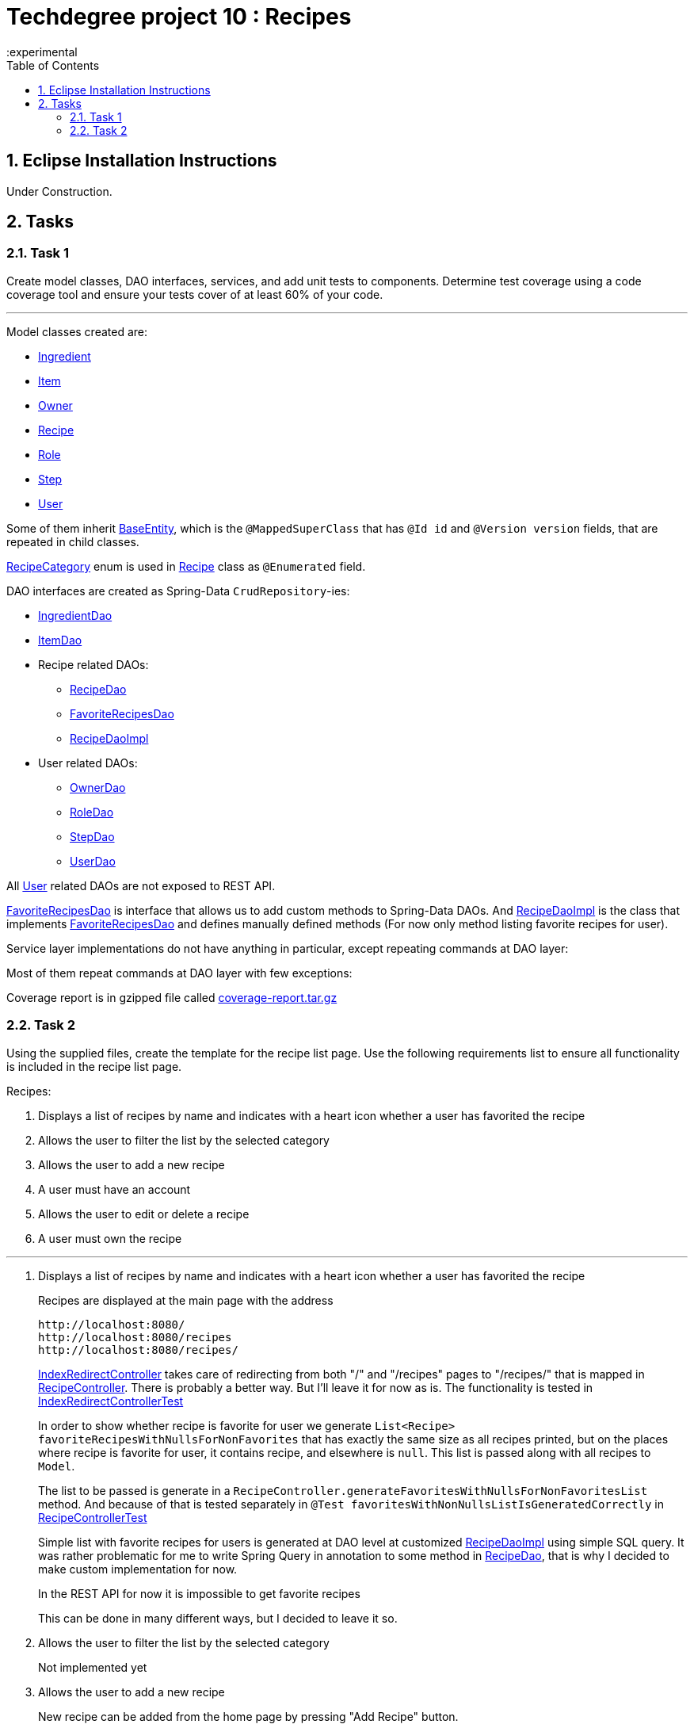 = Techdegree project 10 : Recipes
:experimental
:source-highlighter: coderay
:ItemValidator: link:./src/main/java/com/techdegree/validator/ItemValidator.java[ItemValidator]
:ValidItem: link:./src/main/java/com/techdegree/validator/ValidItem.java[ValidItem]
:CustomUserDetailsService: link:./src/main/java/com/techdegree/service/CustomUserDetailsService.java[CustomUserDetailsService]
:IngredientService: link:./src/main/java/com/techdegree/service/IngredientService.java[IngredientService]
:StepService: link:./src/main/java/com/techdegree/service/StepService.java[StepService]
:OwnerServiceImpl: link:./src/main/java/com/techdegree/service/OwnerServiceImpl.java[OwnerServiceImpl]
:ItemService: link:./src/main/java/com/techdegree/service/ItemService.java[ItemService]
:RecipeService: link:./src/main/java/com/techdegree/service/RecipeService.java[RecipeService]
:RecipeServiceImpl: link:./src/main/java/com/techdegree/service/RecipeServiceImpl.java[RecipeServiceImpl]
:IngredientServiceImpl: link:./src/main/java/com/techdegree/service/IngredientServiceImpl.java[IngredientServiceImpl]
:ItemServiceImpl: link:./src/main/java/com/techdegree/service/ItemServiceImpl.java[ItemServiceImpl]
:StepServiceImpl: link:./src/main/java/com/techdegree/service/StepServiceImpl.java[StepServiceImpl]
:OwnerService: link:./src/main/java/com/techdegree/service/OwnerService.java[OwnerService]
:DataLoader: link:./src/main/java/com/techdegree/DataLoader.java[DataLoader]
:Application: link:./src/main/java/com/techdegree/Application.java[Application]
:BaseEntity: link:./src/main/java/com/techdegree/model/BaseEntity.java[BaseEntity]
:User: link:./src/main/java/com/techdegree/model/User.java[User]
:RoleClass: link:./src/main/java/com/techdegree/model/Role.java[Role]
:RecipeCategory: link:./src/main/java/com/techdegree/model/RecipeCategory.java[RecipeCategory]
:Ingredient: link:./src/main/java/com/techdegree/model/Ingredient.java[Ingredient]
:Item: link:./src/main/java/com/techdegree/model/Item.java[Item]
:Owner: link:./src/main/java/com/techdegree/model/Owner.java[Owner]
:Step: link:./src/main/java/com/techdegree/model/Step.java[Step]
:Recipe: link:./src/main/java/com/techdegree/model/Recipe.java[Recipe]
:RecipeDaoImpl: link:./src/main/java/com/techdegree/dao/RecipeDaoImpl.java[RecipeDaoImpl]
:OwnerDao: link:./src/main/java/com/techdegree/dao/OwnerDao.java[OwnerDao]
:RoleDao: link:./src/main/java/com/techdegree/dao/RoleDao.java[RoleDao]
:UserDao: link:./src/main/java/com/techdegree/dao/UserDao.java[UserDao]
:StepDao: link:./src/main/java/com/techdegree/dao/StepDao.java[StepDao]
:ItemDao: link:./src/main/java/com/techdegree/dao/ItemDao.java[ItemDao]
:IngredientDao: link:./src/main/java/com/techdegree/dao/IngredientDao.java[IngredientDao]
:RecipeDao: link:./src/main/java/com/techdegree/dao/RecipeDao.java[RecipeDao]
:FavoriteRecipesDao: link:./src/main/java/com/techdegree/dao/FavoriteRecipesDao.java[FavoriteRecipesDao]
:FlashMessage: link:./src/main/java/com/techdegree/web/FlashMessage.java[FlashMessage]
:LoginController: link:./src/main/java/com/techdegree/web/controller/LoginController.java[LoginController]
:RecipeController: link:./src/main/java/com/techdegree/web/controller/RecipeController.java[RecipeController]
:IndexRedirectController: link:./src/main/java/com/techdegree/web/controller/IndexRedirectController.java[IndexRedirectController]
:WebConstants: link:./src/main/java/com/techdegree/web/WebConstants.java[WebConstants]
:RecipeEventHandler: link:./src/main/java/com/techdegree/handler/RecipeEventHandler.java[RecipeEventHandler]
:RestConfig: link:./src/main/java/com/techdegree/config/RestConfig.java[RestConfig]
:AppConfig: link:./src/main/java/com/techdegree/config/AppConfig.java[AppConfig]
:SecurityConfig: link:./src/main/java/com/techdegree/config/SecurityConfig.java[SecurityConfig]
:TemplateConfig: link:./src/main/java/com/techdegree/config/TemplateConfig.java[TemplateConfig]
:RecipeServiceTest: link:./src/test/java/com/techdegree/service/RecipeServiceTest.java[RecipeServiceTest]
:IndexRedirectControllerTest: link:./src/test/java/com/techdegree/web/controller/IndexRedirectControllerTest.java[IndexRedirectControllerTest]
:RecipeControllerItTest: link:./src/test/java/com/techdegree/web/controller/RecipeControllerItTest.java[RecipeControllerItTest]
:RecipeControllerTest: link:./src/test/java/com/techdegree/web/controller/RecipeControllerTest.java[RecipeControllerTest]
:build_gradle: link:./build.gradle[build.gradle]
:application_properties: link:./src/main/resources/application.properties[application.properties]
:signup_html: link:./src/main/resources/templates/signup.html[signup.html]
:edit_html: link:./src/main/resources/templates/edit.html[edit.html]
:login_html: link:./src/main/resources/templates/login.html[login.html]
:index_html: link:./src/main/resources/templates/index.html[index.html]
:detail_html: link:./src/main/resources/templates/detail.html[detail.html]
:layout_html: link:./src/main/resources/templates/layout.html[layout.html]
:profile_html: link:./src/main/resources/templates/profile.html[profile.html]
:coverage_report_tar_gz: link:./misc/coverage-report.tar.gz[coverage-report.tar.gz]
:toc:
:sectnums:

[[eclipse]]
== Eclipse Installation Instructions

Under Construction.

// Links

== Tasks

[[task-1]]
=== Task 1

Create model classes, DAO interfaces, services,
and add unit tests to components.
Determine test coverage using a code coverage tool
and ensure your tests cover of at least 60% of your code.

---

Model classes created are:

* {Ingredient}
* {Item}
* {Owner}
* {Recipe}
* {RoleClass}
* {Step}
* {User}

Some of them inherit {BaseEntity}, which is the `@MappedSuperClass`
that has `@Id id` and `@Version version` fields, that are
repeated in child classes.

{RecipeCategory} enum is used in {Recipe} class as `@Enumerated` field.

DAO interfaces are created as Spring-Data `CrudRepository`-ies:

* {IngredientDao}
* {ItemDao}
* Recipe related DAOs:
** {RecipeDao}
** {FavoriteRecipesDao}
** {RecipeDaoImpl}
* User related DAOs:
** {OwnerDao}
** {RoleDao}
** {StepDao}
** {UserDao}

All {User} related DAOs are not exposed to REST API.

{FavoriteRecipesDao} is interface that allows us to add custom
methods to Spring-Data DAOs. And {RecipeDaoImpl} is the class that
implements {FavoriteRecipesDao} and defines manually defined
methods (For now only method listing favorite recipes for user).

Service layer implementations do not have anything in particular,
except repeating commands at DAO layer:

Most of them repeat commands at DAO layer with few exceptions:

Coverage report is in gzipped file called
{coverage_report_tar_gz}

=== Task 2
Using the supplied files, create the template for the recipe list page.
Use the following requirements list to ensure all functionality
is included in the recipe list page.

Recipes:

. Displays a list of recipes by name and indicates
    with a heart icon whether a user has favorited the recipe
. Allows the user to filter the list by the selected category
. Allows the user to add a new recipe
. A user must have an account
. Allows the user to edit or delete a recipe
. A user must own the recipe

---

. Displays a list of recipes by name and indicates
with a heart icon whether a user has favorited the recipe
+
Recipes are displayed at the main page with the address
+
```
http://localhost:8080/
http://localhost:8080/recipes
http://localhost:8080/recipes/
```
+
{IndexRedirectController} takes care of redirecting from
both "/" and "/recipes" pages to "/recipes/" that is mapped
in {RecipeController}. There is probably a better way. But
I'll leave it for now as is. The functionality is tested in
{IndexRedirectControllerTest}
+
In order to show whether recipe is favorite for user we
generate `List<Recipe> favoriteRecipesWithNullsForNonFavorites`
that has exactly the same
size as all recipes printed, but on the places where
recipe is favorite for user, it contains recipe, and
elsewhere is `null`. This list is passed along with all recipes
to `Model`.
+
The list to be passed is generate in a
[java]`RecipeController.generateFavoritesWithNullsForNonFavoritesList`
method. And because of that is tested separately in
[java]`@Test favoritesWithNonNullsListIsGeneratedCorrectly` in
{RecipeControllerTest}
+
Simple list with favorite recipes for users is generated at DAO
level at customized {RecipeDaoImpl} using simple SQL query. It was
rather problematic for me to write Spring Query in annotation to
some method in {RecipeDao}, that is why I decided to make custom
implementation for now.
+
In the REST API for now it is impossible to get favorite recipes
+
This can be done in many different ways, but I decided to leave it so.
+
. Allows the user to filter the list by the selected category
+
Not implemented yet
+
. Allows the user to add a new recipe
+
New recipe can be added from the home page
by pressing "Add Recipe" button.
+
After pressing that button page `/recipes/add-new` is generated.
Template {edit_html} is used for both `/recipes/add-new` and
`/recipes/edit/id`, with the difference that `new Recipe` object
is passed to `Model` when `/recipes/add-new` is generated, and
`Recipe` from database is passed to `Model` when `/recipes/edit/id`
page is generated.
+
I made a try to re-use some code by creating
`addAttributesToModelForBothEditAndAddNewPages`. Don't know
whether that was a good idea or not, but I tried.
+
I also tried to use the same method `saveRecipe` for
both adding new recipe POST request and updating
already existing recipe.
+
When we save recipe we set recipe's owner. For now
I decided by introducing {Owner} class, that has
`@OneToOne` relationship with {User}. May be I will
change that later. But for now when new Recipe is
created, new Owner is created.
+
When Recipe is updated, we get the owner from database.
Exactly this functionality was moved by me to
service layer in `RecipeService.save` method, that
takes care not only about the owner of recipe, but
also sets favorite recipes from database, and
set `Recipe.ingredients[i].items` because with the
POST request we set only item id-s.

. A user must have an account
+
I guess by that is meant that user has to be logged?
Anyway, user is saved in database, for now
user registration is under construction

. Allows the user to edit or delete a recipe
+
For now user can delete recipe, without any problems.
No restrictions on that. About edit, the same policy
applies, see section about saving recipe above.

. A user must own the recipe
+
Like it was stated in saving recipe section,
when user saves the recipe, new owner is set,
when user updates the recipe, owner stays the same





